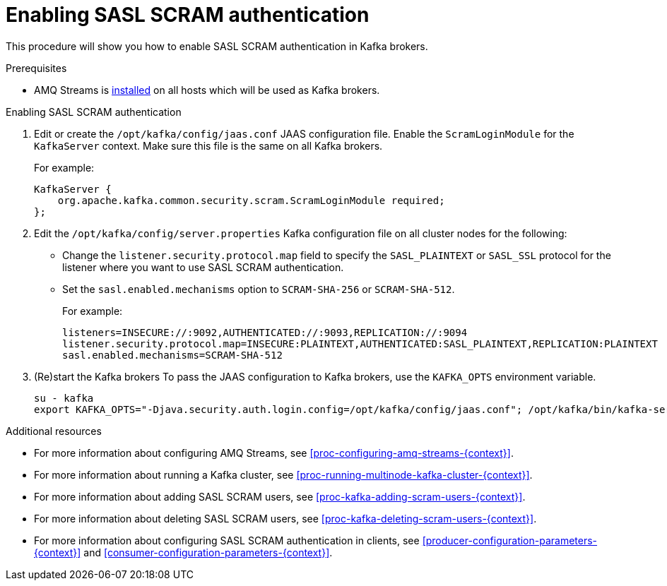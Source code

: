 // Module included in the following assemblies:
//
// assembly-kafka-encryption-and-authentication.adoc

[id='proc-kafka-enable-scram-authentication-{context}']

= Enabling SASL SCRAM authentication

This procedure will show you how to enable SASL SCRAM authentication in Kafka brokers.

.Prerequisites

* AMQ Streams is xref:proc-installing-amq-streams-{context}[installed] on all hosts which will be used as Kafka brokers.

.Enabling SASL SCRAM authentication

. Edit or create the `/opt/kafka/config/jaas.conf` JAAS configuration file.
Enable the `ScramLoginModule` for the `KafkaServer` context.
Make sure this file is the same on all Kafka brokers.
+
For example:
+
[source]
----
KafkaServer {
    org.apache.kafka.common.security.scram.ScramLoginModule required;
};
----

. Edit the `/opt/kafka/config/server.properties` Kafka configuration file on all cluster nodes for the following:
+
* Change the `listener.security.protocol.map` field to specify the `SASL_PLAINTEXT` or `SASL_SSL` protocol for the listener where you want to use SASL SCRAM authentication.
* Set the `sasl.enabled.mechanisms` option to `SCRAM-SHA-256` or `SCRAM-SHA-512`.
+
For example:
+
[source]
----
listeners=INSECURE://:9092,AUTHENTICATED://:9093,REPLICATION://:9094
listener.security.protocol.map=INSECURE:PLAINTEXT,AUTHENTICATED:SASL_PLAINTEXT,REPLICATION:PLAINTEXT
sasl.enabled.mechanisms=SCRAM-SHA-512
----

. (Re)start the Kafka brokers
To pass the JAAS configuration to Kafka brokers, use the `KAFKA_OPTS` environment variable.
+
[source]
----
su - kafka
export KAFKA_OPTS="-Djava.security.auth.login.config=/opt/kafka/config/jaas.conf"; /opt/kafka/bin/kafka-server-start.sh -daemon /opt/kafka/config/server.properties
----

.Additional resources

* For more information about configuring AMQ Streams, see xref:proc-configuring-amq-streams-{context}[].
* For more information about running a Kafka cluster, see xref:proc-running-multinode-kafka-cluster-{context}[].
* For more information about adding SASL SCRAM users, see xref:proc-kafka-adding-scram-users-{context}[].
* For more information about deleting SASL SCRAM users, see xref:proc-kafka-deleting-scram-users-{context}[].
* For more information about configuring SASL SCRAM authentication in clients, see xref:producer-configuration-parameters-{context}[] and xref:consumer-configuration-parameters-{context}[].

